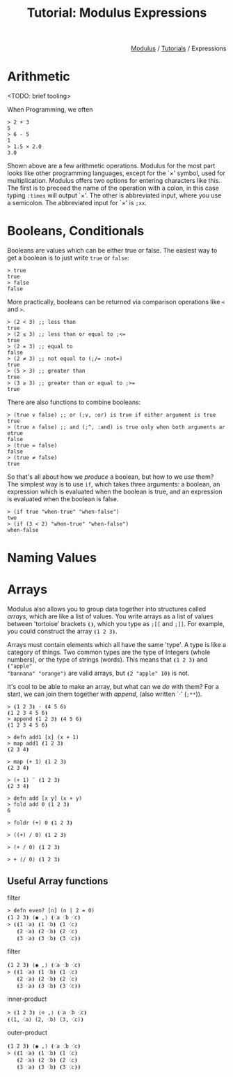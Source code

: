#+html_head: <link rel="stylesheet" href="../modulus-style.css" type="text/css"/>
#+title: Tutorial: Modulus Expressions
#+options: toc:nil num:nil html-postamble:nil

#+html: <div style="text-align:right">
[[file:../index.org][Modulus]] / [[file:index.org][Tutorials]] / Expressions
#+html: </div>

* Arithmetic
<TODO: brief tooling>

When Programming, we often 

#+begin_src modulus
> 2 + 3
5
> 6 - 5
1
> 1.5 × 2.0
3.0
#+end_src

Shown above are a few arithmetic operations. Modulus for the most part looks
like other programming languages, except for the `×' symbol, used for
multiplication. Modulus offers two options for entering characters like
this. The first is to preceed the name of the operation with a colon, in this
case typing =:times= will output `×'. The other is abbreviated input, where
you use a semicolon. The abbreviated input for `×' is =;xx=.

* Booleans, Conditionals
Booleans are values which can be either true or false. The easiest way to get a
boolean is to just write =true= or =false=: 

#+begin_src modulus
> true
true
> false
false
#+end_src

More practically, booleans can be returned via comparison operations like =<=
and =>=.

#+begin_src modulus
> (2 < 3) ;; less than
true
> (2 ≤ 3) ;; less than or equal to ;<= 
true
> (2 = 3) ;; equal to
false
> (2 ≠ 3) ;; not equal to (;/= :not=)
true
> (5 > 3) ;; greater than
true
> (3 ≥ 3) ;; greater than or equal to ;>= 
true
#+end_src

There are also functions to combine booleans: 

#+begin_src modulus
> (true ∨ false) ;; or (;v, :or) is true if either argument is true  
true
> (true ∧ false) ;; and (;^, :and) is true only when both arguments ar etrue
false
> (true = false)
false
> (true ≠ false)
true
#+end_src


So that's all about how we /produce/ a boolean, but how to we /use/ them?  The
simplest way is to use =if=, which takes three arguments: a boolean, an
expression which is evaluated when the boolean is true, and an expression is
evaluated when the boolean is false.

#+begin_src modulus
> (if true "when-true" "when-false")
two
> (if (3 < 2) "when-true" "when-false")
when-false
#+end_src

# Sometimes, it might be necessary to have multiple 'if' statements inside of each
# other. Suppose for example that we have a calendar system where days are
# represented as numbers: 1 is Monday, 2 is Tuesday, etc. Using an =if=, this can
# get messy...

# #+begin_src modulus
# > def day 2
# > (if (day = 0)
#       "monday"
#       (if (day = 1)
#           "tuesday"
#            ...))
# #+end_src

# Fortunately, we have =cond=. =cond= will go through each condition (left of the
# →) until it finds a 'true' condition. The final condition (the =else=) acts as a
# 'fall-through', which is executed when all other conditions fail.

# #+begin_src modulus
# > def day 4
# > (cond
#     ((day = 1) → "Monday") 
#     ((day = 2) → "Tuesday") 
#     ((day = 3) → "Wednesday") 
#     ((day = 4) → "Thursday") 
#     ((day = 5) → "Friday") 
#     ((day = 6) → "Saturday") 
#     ((day = 7) → "Sunday") 
#     (else      → "Invalid Day"))
# "Thursday"
# #+end_src

* Naming Values



* Arrays
Modulus also allows you to group data together into structures called /arrays/,
which are like a list of values. You write arrays as a list of values between
'tortoise' brackets =⦗⦘=, which you type as =;[​[= and =;]​]=. For example, you
could construct the array =⦗1 2 3⦘=.

Arrays must contain elements which all have the same 'type'. A type is like a
category of things. Two common types are the type of Integers (whole numbers),
or the type of strings (words). This means that =⦗1 2 3⦘= and =⦗"apple"
"bannana" "orange"⦘= are valid arrays, but =⦗2 "apple" 10⦘= is not.

It's cool to be able to make an array, but what can we /do/ with them? For a
start, we can join them together with /append/, (also written `⋅' (=;**=)).

#+begin_src modulus
> ⦗1 2 3⦘ ⋅ ⦗4 5 6⦘
⦗1 2 3 4 5 6⦘
> append ⦗1 2 3⦘ ⦗4 5 6⦘
⦗1 2 3 4 5 6⦘
#+end_src



#+begin_src modulus
> defn add1 [x] (x + 1)
> map add1 ⦗1 2 3⦘
⦗2 3 4⦘
#+end_src

#+begin_src 
> map (+ 1) ⦗1 2 3⦘
⦗2 3 4⦘
#+end_src

#+begin_src 
> (+ 1) ¨ ⦗1 2 3⦘
⦗2 3 4⦘
#+end_src


#+begin_src modulus
> defn add [x y] (x + y)
> fold add 0 ⦗1 2 3⦘
6
#+end_src

#+begin_src modulus
> foldr (+) 0 ⦗1 2 3⦘
#+end_src

#+begin_src modulus
> ((+) / 0) ⦗1 2 3⦘
#+end_src

#+begin_src modulus
> (+ / 0) ⦗1 2 3⦘
#+end_src

#+begin_src modulus
> + ⟨/ 0⟩ ⦗1 2 3⦘
#+end_src

** Useful Array functions

filter

#+begin_src modulus
> defn even? [n] (n | 2 = 0)
⦗1 2 3⦘ ⟨◉ ,⟩ ⦗⁖a ⁖b ⁖c⦘
> ⦗⦗1 ⁖a⦘ ⦗1 ⁖b⦘ ⦗1 ⁖c⦘
   ⦗2 ⁖a⦘ ⦗2 ⁖b⦘ ⦗2 ⁖c⦘
   ⦗3 ⁖a⦘ ⦗3 ⁖b⦘ ⦗3 ⁖c⦘⦘
#+end_src

filter

#+begin_src modulus
⦗1 2 3⦘ ⟨◉ ,⟩ ⦗⁖a ⁖b ⁖c⦘
> ⦗⦗1 ⁖a⦘ ⦗1 ⁖b⦘ ⦗1 ⁖c⦘
   ⦗2 ⁖a⦘ ⦗2 ⁖b⦘ ⦗2 ⁖c⦘
   ⦗3 ⁖a⦘ ⦗3 ⁖b⦘ ⦗3 ⁖c⦘⦘
#+end_src

inner-product

#+begin_src modulus
> ⦗1 2 3⦘ ⟨⊙ ,⟩ ⦗⁖a ⁖b ⁖c⦘
⦗(1, ⁖a) (2, ⁖b) (3, ⁖c)⦘
#+end_src

outer-product

#+begin_src modulus
⦗1 2 3⦘ ⟨◉ ,⟩ ⦗⁖a ⁖b ⁖c⦘
> ⦗⦗1 ⁖a⦘ ⦗1 ⁖b⦘ ⦗1 ⁖c⦘
   ⦗2 ⁖a⦘ ⦗2 ⁖b⦘ ⦗2 ⁖c⦘
   ⦗3 ⁖a⦘ ⦗3 ⁖b⦘ ⦗3 ⁖c⦘⦘
#+end_src


